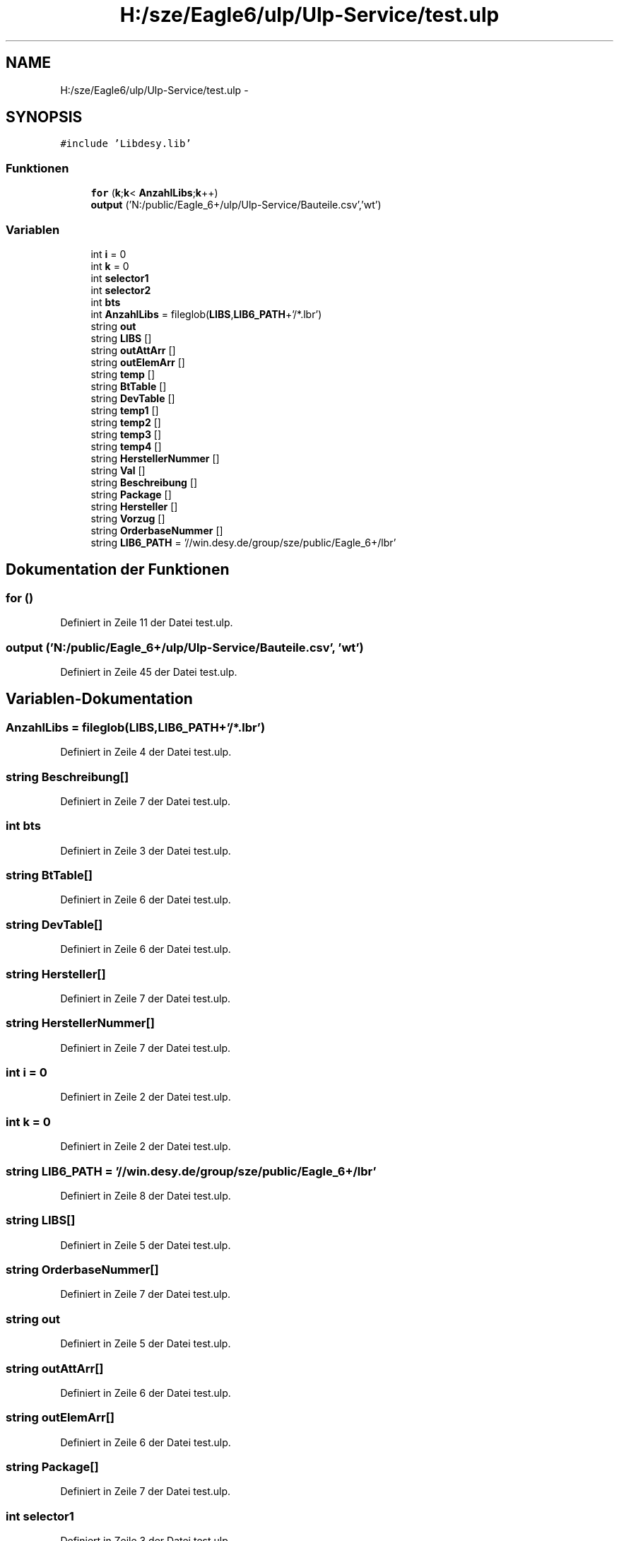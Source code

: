 .TH "H:/sze/Eagle6/ulp/Ulp-Service/test.ulp" 3 "Mit Jun 3 2015" "Desy Eagle Bauteil-Datenbank Service Programme" \" -*- nroff -*-
.ad l
.nh
.SH NAME
H:/sze/Eagle6/ulp/Ulp-Service/test.ulp \- 
.SH SYNOPSIS
.br
.PP
\fC#include 'Libdesy\&.lib'\fP
.br

.SS "Funktionen"

.in +1c
.ti -1c
.RI "\fBfor\fP (\fBk\fP;\fBk\fP< \fBAnzahlLibs\fP;\fBk\fP++)"
.br
.ti -1c
.RI "\fBoutput\fP ('N:/public/Eagle_6+/ulp/Ulp-Service/Bauteile\&.csv','wt')"
.br
.in -1c
.SS "Variablen"

.in +1c
.ti -1c
.RI "int \fBi\fP = 0"
.br
.ti -1c
.RI "int \fBk\fP = 0"
.br
.ti -1c
.RI "int \fBselector1\fP"
.br
.ti -1c
.RI "int \fBselector2\fP"
.br
.ti -1c
.RI "int \fBbts\fP"
.br
.ti -1c
.RI "int \fBAnzahlLibs\fP = fileglob(\fBLIBS\fP,\fBLIB6_PATH\fP+'/*\&.lbr')"
.br
.ti -1c
.RI "string \fBout\fP"
.br
.ti -1c
.RI "string \fBLIBS\fP []"
.br
.ti -1c
.RI "string \fBoutAttArr\fP []"
.br
.ti -1c
.RI "string \fBoutElemArr\fP []"
.br
.ti -1c
.RI "string \fBtemp\fP []"
.br
.ti -1c
.RI "string \fBBtTable\fP []"
.br
.ti -1c
.RI "string \fBDevTable\fP []"
.br
.ti -1c
.RI "string \fBtemp1\fP []"
.br
.ti -1c
.RI "string \fBtemp2\fP []"
.br
.ti -1c
.RI "string \fBtemp3\fP []"
.br
.ti -1c
.RI "string \fBtemp4\fP []"
.br
.ti -1c
.RI "string \fBHerstellerNummer\fP []"
.br
.ti -1c
.RI "string \fBVal\fP []"
.br
.ti -1c
.RI "string \fBBeschreibung\fP []"
.br
.ti -1c
.RI "string \fBPackage\fP []"
.br
.ti -1c
.RI "string \fBHersteller\fP []"
.br
.ti -1c
.RI "string \fBVorzug\fP []"
.br
.ti -1c
.RI "string \fBOrderbaseNummer\fP []"
.br
.ti -1c
.RI "string \fBLIB6_PATH\fP = '//win\&.desy\&.de/group/sze/public/Eagle_6+/lbr'"
.br
.in -1c
.SH "Dokumentation der Funktionen"
.PP 
.SS "for ()"

.PP
Definiert in Zeile 11 der Datei test\&.ulp\&.
.SS "output ('N:/public/Eagle_6+/ulp/Ulp-Service/Bauteile\&.csv', 'wt')"

.PP
Definiert in Zeile 45 der Datei test\&.ulp\&.
.SH "Variablen-Dokumentation"
.PP 
.SS "AnzahlLibs = fileglob(\fBLIBS\fP,\fBLIB6_PATH\fP+'/*\&.lbr')"

.PP
Definiert in Zeile 4 der Datei test\&.ulp\&.
.SS "string Beschreibung[]"

.PP
Definiert in Zeile 7 der Datei test\&.ulp\&.
.SS "int bts"

.PP
Definiert in Zeile 3 der Datei test\&.ulp\&.
.SS "string BtTable[]"

.PP
Definiert in Zeile 6 der Datei test\&.ulp\&.
.SS "string DevTable[]"

.PP
Definiert in Zeile 6 der Datei test\&.ulp\&.
.SS "string Hersteller[]"

.PP
Definiert in Zeile 7 der Datei test\&.ulp\&.
.SS "string HerstellerNummer[]"

.PP
Definiert in Zeile 7 der Datei test\&.ulp\&.
.SS "int i = 0"

.PP
Definiert in Zeile 2 der Datei test\&.ulp\&.
.SS "int k = 0"

.PP
Definiert in Zeile 2 der Datei test\&.ulp\&.
.SS "string LIB6_PATH = '//win\&.desy\&.de/group/sze/public/Eagle_6+/lbr'"

.PP
Definiert in Zeile 8 der Datei test\&.ulp\&.
.SS "string LIBS[]"

.PP
Definiert in Zeile 5 der Datei test\&.ulp\&.
.SS "string OrderbaseNummer[]"

.PP
Definiert in Zeile 7 der Datei test\&.ulp\&.
.SS "string out"

.PP
Definiert in Zeile 5 der Datei test\&.ulp\&.
.SS "string outAttArr[]"

.PP
Definiert in Zeile 6 der Datei test\&.ulp\&.
.SS "string outElemArr[]"

.PP
Definiert in Zeile 6 der Datei test\&.ulp\&.
.SS "string Package[]"

.PP
Definiert in Zeile 7 der Datei test\&.ulp\&.
.SS "int selector1"

.PP
Definiert in Zeile 3 der Datei test\&.ulp\&.
.SS "int selector2"

.PP
Definiert in Zeile 3 der Datei test\&.ulp\&.
.SS "string temp[]"

.PP
Definiert in Zeile 6 der Datei test\&.ulp\&.
.SS "string temp1[]"

.PP
Definiert in Zeile 6 der Datei test\&.ulp\&.
.SS "string temp2[]"

.PP
Definiert in Zeile 6 der Datei test\&.ulp\&.
.SS "string temp3[]"

.PP
Definiert in Zeile 6 der Datei test\&.ulp\&.
.SS "string temp4[]"

.PP
Definiert in Zeile 6 der Datei test\&.ulp\&.
.SS "string Val[]"

.PP
Definiert in Zeile 7 der Datei test\&.ulp\&.
.SS "string Vorzug[]"

.PP
Definiert in Zeile 7 der Datei test\&.ulp\&.
.SH "Autor"
.PP 
Automatisch erzeugt von Doxygen für Desy Eagle Bauteil-Datenbank Service Programme aus dem Quellcode\&.
